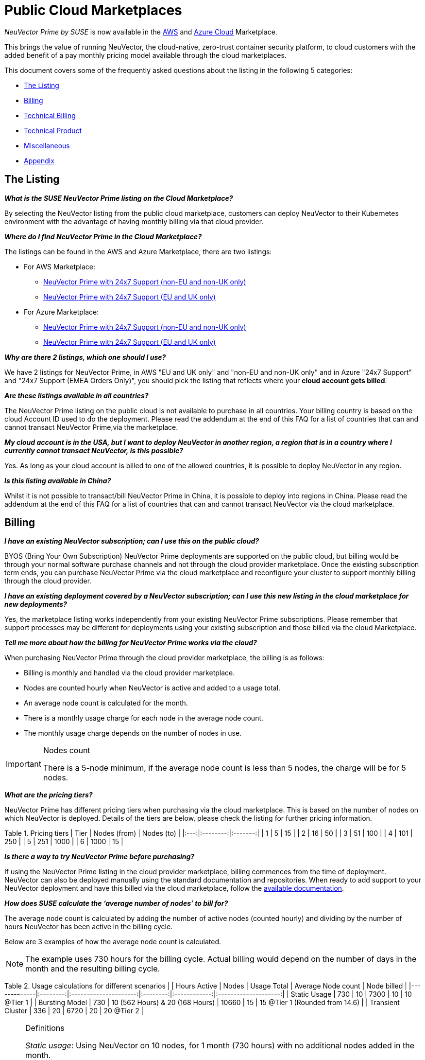 = Public Cloud Marketplaces
:page-opendocs-origin: /13.special/03.public-cloud/03.public-cloud.md
:page-opendocs-slug:  /special/public-cloud

_NeuVector Prime by SUSE_ is now available in the https://aws.amazon.com/marketplace/pp/prodview-u2ciiono2w3h2[AWS] and https://azuremarketplace.microsoft.com/en-us/marketplace/apps/neuvector.neuvector-app?tab=Overview[Azure Cloud] Marketplace.

This brings the value of running NeuVector, the cloud-native, zero-trust container security platform, to cloud customers with the added benefit of a pay monthly pricing model available through the cloud marketplaces.

This document covers some of the frequently asked questions about the listing in the following 5 categories:

* <<_the_listing,The Listing>>
* <<_billing,Billing>>
* <<_technical_billing,Technical Billing>>
* <<_technical_product,Technical Product>>
* <<_miscellaneous,Miscellaneous>>
* <<_appendix,Appendix>>

== The Listing

*_What is the SUSE NeuVector Prime listing on the Cloud Marketplace?_*

By selecting the NeuVector listing from the public cloud marketplace, customers can deploy NeuVector to their Kubernetes environment with the advantage of having monthly billing via that cloud provider.

*_Where do I find NeuVector Prime in the Cloud Marketplace?_*

The listings can be found in the AWS and Azure Marketplace, there are two listings:

* For AWS Marketplace:
 ** https://aws.amazon.com/marketplace/pp/prodview-u2ciiono2w3h2?sr=0-3&ref_=beagle&applicationId=AWSMPContessa[NeuVector Prime with 24x7 Support (non-EU and non-UK only)]
 ** https://aws.amazon.com/marketplace/pp/prodview-xkfyjdvvkuohs[NeuVector Prime with 24x7 Support (EU and UK only)]
* For Azure Marketplace:
 ** https://azuremarketplace.microsoft.com/en-us/marketplace/apps/suse.neuvector-prime-llc?tab=Overview[NeuVector Prime with 24x7 Support (non-EU and non-UK only)]
 ** https://azuremarketplace.microsoft.com/en-us/marketplace/apps/suseirelandltd1692213356027.neuvector-prime-ltd?tab=Overview[NeuVector Prime with 24x7 Support (EU and UK only)]

*_Why are there 2 listings, which one should I use?_*

We have 2 listings for NeuVector Prime, in AWS "EU and UK only" and "non-EU and non-UK only" and in Azure "24x7 Support" and "24x7 Support (EMEA Orders Only)", you should pick the listing that reflects where your *cloud account gets billed*.

*_Are these listings available in all countries?_*

The NeuVector Prime listing on the public cloud is not available to purchase in all countries. Your billing country is based on the cloud Account ID used to do the deployment. Please read the addendum at the end of this FAQ for a list of countries that can and cannot transact NeuVector Prime,via the marketplace.

*_My cloud account is in the USA, but I want to deploy NeuVector in another region, a region that is in a country where I currently cannot transact NeuVector, is this possible?_*

Yes. As long as your cloud account is billed to one of the allowed countries, it is possible to deploy NeuVector in any region.

*_Is this listing available in China?_*

Whilst it is not possible to transact/bill NeuVector Prime in China, it is possible to deploy into regions in China. Please read the addendum at the end of this FAQ for a list of countries that can and cannot transact NeuVector via the cloud marketplace.

== Billing

*_I have an existing NeuVector subscription; can I use this on the public cloud?_*

BYOS (Bring Your Own Subscription) NeuVector Prime deployments are supported on the public cloud, but billing would be through your normal software purchase channels and not through the cloud provider marketplace. Once the existing subscription term ends, you can purchase NeuVector Prime via the cloud marketplace and reconfigure your cluster to support monthly billing through the cloud provider.

*_I have an existing deployment covered by a NeuVector subscription; can I use this new listing in the cloud marketplace for new deployments?_*

Yes, the marketplace listing works independently from your existing NeuVector Prime subscriptions. Please remember that support processes may be different for deployments using your existing subscription and those billed via the cloud Marketplace.

*_Tell me more about how the billing for NeuVector Prime works via the cloud?_*

When purchasing NeuVector Prime through the cloud provider marketplace, the billing is as follows:

* Billing is monthly and handled via the cloud provider marketplace.
* Nodes are counted hourly when NeuVector is active and added to a usage total.
* An average node count is calculated for the month.
* There is a monthly usage charge for each node in the average node count.
* The monthly usage charge depends on the number of nodes in use.

[IMPORTANT]
.Nodes count
====
There is a 5-node minimum, if the average node count is less than 5 nodes, the charge will be for 5 nodes.
====

*_What are the pricing tiers?_*

NeuVector Prime has different pricing tiers when purchasing via the cloud marketplace. This is based on the number of nodes on which NeuVector is deployed. Details of the tiers are below, please check the listing for further pricing information.

Table 1. Pricing tiers
| Tier | Nodes (from) | Nodes (to) |
|:---:|:--------:|:-------:|
| 1    | 5            | 15         |
| 2    | 16           | 50         |
| 3    | 51           | 100        |
| 4    | 101          | 250        |
| 5    | 251          | 1000       |
| 6    | 1000         | 15         |

*_Is there a way to try NeuVector Prime before purchasing?_*

If using the NeuVector Prime listing in the cloud provider marketplace, billing commences from the time of deployment. NeuVector can also be deployed manually using the standard documentation and repositories. When ready to add support to your NeuVector deployment and have this billed via the cloud marketplace, follow the https://open-docs.neuvector.com/[available documentation].

*_How does SUSE calculate the '`average number of nodes`' to bill for?_*

The average node count is calculated by adding the number of active nodes (counted hourly) and dividing by the number of hours NeuVector has been active in the billing cycle.

Below are 3 examples of how the average node count is calculated.

[NOTE]
====
The example uses 730 hours for the billing cycle. Actual billing would depend on the number of days in the month and the resulting billing cycle.
====

Table 2. Usage calculations for different scenarios
|                   | Hours Active | Nodes                           | Usage Total | Average Node count | Node billed                    |
|-------------|:--------:|:---------------------:|:--------:|:------------:|:--------------------:|
| Static Usage      | 730          | 10                              | 7300        | 10                 | 10 @Tier 1                     |
| Bursting Model    | 730          | 10 (562 Hours) & 20 (168 Hours) | 10660       | 15                 | 15 @Tier 1 (Rounded from 14.6) |
| Transient Cluster | 336          | 20                              | 6720        | 20                 | 20 @Tier 2                     |

[NOTE]
.Definitions
====
_Static usage_: Using NeuVector on 10 nodes, for 1 month (730 hours) with no additional nodes added in the month.

_Bursting Model_: Using NeuVector on 10 nodes for 3 weeks (562 hours) in the month, bursting to 30 nodes for 1 week (168 hours).

_Transient cluster_: A temporary deployment of NeuVector on 20 nodes for 2 weeks (336 hours).
====

*_Are special commercial terms available?_*

Depending on the deployment, it may be possible to secure special commercial terms. e.g. An annual subscription would be handled via an AWS private offer. Please contact SUSE for more information.

*_Can my spend on NeuVector Prime count towards my cloud discount program such as AWS EDP or Azure's MACC?_*

* For AWS, the spend can count towards your EDP. Please contact your AWS Sales Team for more details.
* For Azure, the spend can count towards your MACC. Please contact your Microsoft Azure Sales Team for more details.

*_How do I purchase NeuVector Prime for additional nodes?_*

Once NeuVector has been deployed from the listing on the cloud marketplace and billing is active, there is no need to make a specific purchase for additional nodes. Billing is dynamic and based on the number of nodes where NeuVector is deployed. Just add NeuVector to additional nodes in federated clusters as needed.

*_Is this an annual commitment, will it auto-renew?_*

By default, the NeuVector Prime listing in the cloud provider marketplace is billed on a monthly cycle, based on usage. Billing is on-going for as long as NeuVector is deployed.

Depending on the deployment, custom monthly pricing may be available. This applies to AWS and Azure deployments.

== Technical (Billing)

*_Do I need a managed Kubernetes cluster running in my cloud provide to install NeuVector Prime and be billed via the marketplace?_*

Yes. For AWS, to benefit from monthly billing via the AWS Marketplace, the primary cluster must be an EKS Cluster running in your AWS Account. For Azure, to benefit from monthly billing via the Azure Marketplace, the primary cluster must be an AKS Cluster running in your Azure Account.

*_On which Kubernetes distributions can the NeuVector Prime Cloud Marketplace listing be deployed?_*

For AWS, the NeuVector Prime AWS Marketplace listing must be deployed on an Amazon EKS. For Azure, the NeuVector Prime Azure Marketplace listing must be deployed on AKS via the marketplace offering.

[IMPORTANT]
====
Downstream clusters can run any Supported Kubernetes platform, such as RKE, RKE2, K3s, AKS, EKS, GKE, vanilla Kubernetes, OpenShift, Mirantis Kubernetes Engine, and so on. Please see https://open-docs.neuvector.com/basics/requirements#supported-platforms[Supported Platforms].
====

*_What is the deployment mechanism?_*

For AWS, the Marketplace listing for NeuVector Prime is deployed using Helm. For Azure, the NeuVector Prime Azure Marketplace listing is deployed using the Azure Portal (and the deployment is CNAB based).

*_What is the easiest way to get started?_*

The way to get started is to add the cloud marketplace listing for NeuVector Prime to a managed cubernetes cluster, such as as EKS or AKS. Follow the instructions in the usage section, a Helm chart in AWS and the Azure Portal for Azure, takes care of the application installation and setting up billing.

*_What version of NeuVector is installed when using the marketplace listing?_*

The marketplace listing for NeuVector Prime is tied to a specific version of NeuVector, typically the latest version available at the time of the listing update. Please check the listing for further information.

*_I need a prior version of NeuVector installed, can I still use the listing?_*

No. There is no choice of NeuVector version when deploying using the marketplace listing. If a prior version of NeuVector is required, must be installed manually using the standard documentation.

*_How often is the listing updated (including the version of NeuVector)?_*

The marketplace listing is tied to a specific version of NeuVector, usually the latest version available at the time the listing was last updated.

Typically, the marketplace listing is updated quarterly, or more frequently if there are security issues. NeuVector itself is updated with major, minor, or patch versions every 6-8 weeks.

To update the NeuVector product to a current version before the marketplace listing is updated, please see xref:updating.adoc[Updating NeuVector].

*_I have many Kubernetes clusters across multiple cloud accounts, does the NeuVector billing still work and enable tiered pricing?_*

Yes. Downstream (federated) clusters running NeuVector can be deployed across single or multiple cloud accounts, on-premises or even across diffferent public clouds. Downstream nodes report up to the primary NeuVector deployment. This process is called federation and is needed to enable tiered pricing for your NeuVector deployments.

Billing is routed to the cloud provider account in which the primary cluster is running.

*_I have multiple independent clusters, each running a separate installation of the NeuVector Prime marketplace listing, how is this billed?_*

As the NeuVector deployments are independent, each cluster is billed separately from the others. It is not possible to benefit from tiered pricing across clusters unless the NeuVector deployments are federated. Federation requires that only the primary cluster (not downstream remotes) be installed with the NeuVector Prime marketplace listing. Learn more about federation in xref:multicluster.adoc[Enterprise Multi-Cluster Management].

If Federation is not possible, consider custom terms from SUSE.

*_How can I federate NeuVector to benefit from tiered pricing across all deployments?_*

The primary cluster must be running on a managed kubernetes cluster. This is EKS in the AWS Cloud, or AKS in Azure. The cluster must be running the NeuVector Prime marketplace listing.

[CAUTION]
====
There MUST be network connectivity between the controllers in each cluster on the required ports. The controller is exposed externally to its cluster by either a primary or remote service. See xref:multicluster.adoc[Enterprise Multi-Cluster Management] for more information on federating clusters.
====

*_I have purchased multiple SUSE products from the public cloud marketplace (e.g., Rancher Prime and NeuVector Prime), does the marketplace billing method still work?_*

Yes. The billing mechanisms for the two deployments are independent and will be billed separately via the marketplace.

*_I already have an existing cluster in place and want to add NeuVector Prime and have this billed via the marketplace. Is this possible?_*

Yes, providing it is an EKS cluster in AWS, or AKS in Azure. Simply deploy the AWS Marketplace listing for NeuVector Prime to your EKS or AKS cluster.

*_I already have an existing cluster with NeuVector deployed, can I just install the NeuVector Prime marketplace listing and have support billed via the cloud marketplace?_*

Yes. This is possible by redeploying the NeuVector Prime from the cloud provider marketplace listing. Please follow the documentation to xref:production.adoc#_backups_and_persistent_data[back up the existing NeuVector configuration], as it may be necessary to xref:restore.adoc[restore the configuration] into the new deployment.

== Technical (Product)

*_How do I get support?_*

It is very simple to open a support case with SUSE for NeuVector. Create a '`supportconfig`' via the NewVector UI and upload the output to the https://scc.suse.com/cloudsupport/[SUSE Customer Center]. The support config bundle can be exported from the NeuVector console under `Settings > Configuration`.

[TIP]
====
For multi-cluster (federated) deployments, export the `supportconfig` bundle from the primary cluster only. The NeuVector Prime billing mechanism must be active on the primary cluster to open a support case.
====

*_Is there any difference between the NeuVector Prime product on the cloud marketplace compared to the versions I can run in my own data center or install manually in the cloud?_*

The NeuVector Prime product in the cloud marketplace is the same product with the same functionality as what you would install manually in the cloud or run on-premises. The only difference is the billing route.

*_Does the primary cluster (responsible for billing) need to run 24/7?_*

To ensure continuity with support, it is recommended that the primary NeuVector Prime cluster always remains active.

*_What if the primary cluster responsible for billing is unable to connect to the cloud provider billing framework?_*

There may be multiple reasons why the primary cluster is unable to connect to the billing framework, but it is the customer's responsibility to ensure that the primary cluster is active and connected. While the cluster is not connected to the billing framework, it is not possible to raise a support request.

*_My primary cluster has been offline, what happens with billing when it reconnects?_*

If the primary cluster is offline or disconnected from the cloud provider billing framework for a period of time, when it reconnects, the stored usage data will be uploaded and will appear on your next marketplace bill.

[NOTE]
====
Depending on when in the month the primary cluster gets reconnected you may have several months of usage on your next billing cycle.
====

*_How do I get fixes and updates to NeuVector?_*

NeuVector is updated with major, minor, or patch versions every 6-8 weeks. To update NeuVector to a current version before the NeuVector Prime marketplace listing is updated, please see xref:updating.adoc[Updating NeuVector].

== Miscellaneous

*_Where can I find out more about the NeuVector Prime Marketplace listing?_*

* For AWS:
 ** You can find out more about the NeuVector Prime AWS Marketplace listing in the xref:awsmarketplace.adoc[NeuVector documentation].
* For Azure:
 ** You can find out more about the NeuVector Prime AWS Marketplace listing in the xref:azuremarketplace.adoc[NeuVector documentation].

*_Where can I find out more about NeuVector?_*

Learn more about NeuVector and NeuVector Prime with:

* https://www.suse.com/products/neuvector/[NeuVector by SUSE - full lifecycle container security]
* https://open-docs.neuvector.com/[NeuVector by SUSE documentation]

== Appendix

Countries that can transact NeuVector Prime through the cloud marketplace
Please see the https://documentation.suse.com/sle-public-cloud/all/html/public-cloud/countrylist.html[Geographical Availability] of NeuVector Prime and other SUSE Marketplace products at this link.
